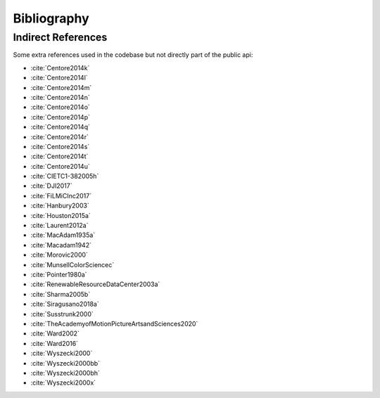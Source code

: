 Bibliography
============

.. bibliography:: bibliography.bib
    :all:
    :encoding: utf8

Indirect References
-------------------

Some extra references used in the codebase but not directly part of the public api:

- :cite:`Centore2014k`
- :cite:`Centore2014l`
- :cite:`Centore2014m`
- :cite:`Centore2014n`
- :cite:`Centore2014o`
- :cite:`Centore2014p`
- :cite:`Centore2014q`
- :cite:`Centore2014r`
- :cite:`Centore2014s`
- :cite:`Centore2014t`
- :cite:`Centore2014u`
- :cite:`CIETC1-382005h`
- :cite:`DJI2017`
- :cite:`FiLMiCInc2017`
- :cite:`Hanbury2003`
- :cite:`Houston2015a`
- :cite:`Laurent2012a`
- :cite:`MacAdam1935a`
- :cite:`Macadam1942`
- :cite:`Morovic2000`
- :cite:`MunsellColorSciencec`
- :cite:`Pointer1980a`
- :cite:`RenewableResourceDataCenter2003a`
- :cite:`Sharma2005b`
- :cite:`Siragusano2018a`
- :cite:`Susstrunk2000`
- :cite:`TheAcademyofMotionPictureArtsandSciences2020`
- :cite:`Ward2002`
- :cite:`Ward2016`
- :cite:`Wyszecki2000`
- :cite:`Wyszecki2000bb`
- :cite:`Wyszecki2000bh`
- :cite:`Wyszecki2000x`